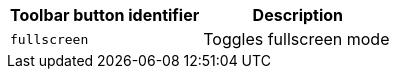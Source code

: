 [cols=",",options="header",]
|===
|Toolbar button identifier |Description
|`+fullscreen+` |Toggles fullscreen mode
|===
